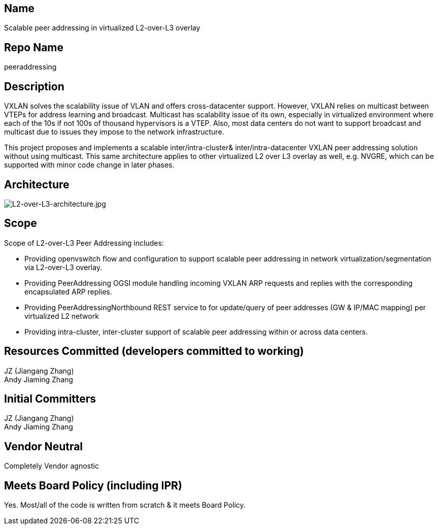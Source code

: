 [[name]]
== Name

Scalable peer addressing in virtualized L2-over-L3 overlay

[[repo-name]]
== Repo Name

peeraddressing

[[description]]
== Description

VXLAN solves the scalability issue of VLAN and offers cross-datacenter
support. However, VXLAN relies on multicast between VTEPs for address
learning and broadcast. Multicast has scalability issue of its own,
especially in virtualized environment where each of the 10s if not 100s
of thousand hypervisors is a VTEP. Also, most data centers do not want
to support broadcast and multicast due to issues they impose to the
network infrastructure.

This project proposes and implements a scalable inter/intra-cluster&
inter/intra-datacenter VXLAN peer addressing solution without using
multicast. This same architecture applies to other virtualized L2 over
L3 overlay as well, e.g. NVGRE, which can be supported with minor code
change in later phases.

[[architecture]]
== Architecture

image:L2-over-L3-architecture.jpg[L2-over-L3-architecture.jpg,title="L2-over-L3-architecture.jpg"]

[[scope]]
== Scope

Scope of L2-over-L3 Peer Addressing includes:

* Providing openvswitch flow and configuration to support scalable peer
addressing in network virtualization/segmentation via L2-over-L3
overlay.
* Providing PeerAddressing OGSI module handling incoming VXLAN ARP
requests and replies with the corresponding encapsulated ARP replies.
* Providing PeerAddressingNorthbound REST service to for update/query of
peer addresses (GW & IP/MAC mapping) per virtualized L2 network
* Providing intra-cluster, inter-cluster support of scalable peer
addressing within or across data centers.

[[resources-committed-developers-committed-to-working]]
== Resources Committed (developers committed to working)

JZ (Jiangang Zhang)  +
Andy Jiaming Zhang  +

[[initial-committers]]
== Initial Committers

JZ (Jiangang Zhang)  +
Andy Jiaming Zhang  +

[[vendor-neutral]]
== Vendor Neutral

Completely Vendor agnostic

[[meets-board-policy-including-ipr]]
== Meets Board Policy (including IPR)

Yes. Most/all of the code is written from scratch & it meets Board
Policy.
